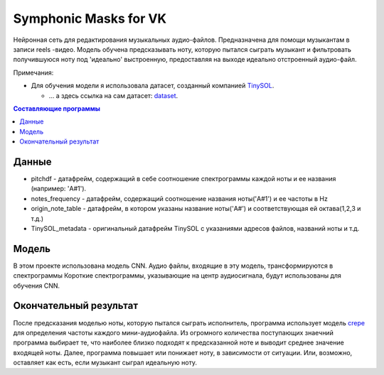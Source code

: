 ======================
Symphonic Masks for VK
======================

Нейронная сеть для редактирования музыкальных аудио-файлов. Предназначена для помощи музыкантам в записи reels -видео. 
Модель обучена предсказывать ноту, которую пытался сыграть музыкант и фильтровать получившуюся ноту под 'идеально' выстроенную, предоставляя на выходе идеально отстроенный аудио-файл.

Примечания:

* Для обучения модели я использовала датасет, созданный компанией  `TinySOL <https://tinysol.com.au/>`_.

  * ... а здесь ссылка на сам датасет: `dataset
    <https://zenodo.org/record/3685367#.Xo1NVi2ZOuU>`_.


.. contents:: Составляющие программы

Данные
--------



* pitchdf -           датафрейм, содержащий в себе соотношение спектрограммы каждой ноты и ее названия (например: 'A#1').
* notes_frequency -   датафрейм, содержащий соотношение названия ноты('A#1') и ее частоты в Hz
* origin_note_table - датафрейм, в котором указаны название ноты('A#') и соответствующая ей октава(1,2,3 и т.д.)
* TinySOL_metadata -  оригинальный датафрейм TinySOL с указаниями адресов файлов, названий ноты и т.д.


Модель
------------

В этом проекте использована модель CNN.
Аудио файлы, входящие в эту модель, трансформируются в спектрограммы
Короткие спектрограммы, указывающие на центр аудиосигнала, будут использованы для обучения CNN.

Окончательный результат
------------
После предсказания моделью ноты, которую пытался сыграть исполнитель, программа использует модель `crepe <https://github.com/marl/crepe>`_ для определения частоты каждого мини-аудиофайла.
Из огромного количества поступающих знаечний программа выбирает те, что наиболее близко подходят к предсказанной ноте и выводит среднее значение входящей ноты.
Далее, программа повышает или понижает ноту, в зависимости от ситуации. Или, возможно, оставляет как есть, если музыкант сыграл идеальную ноту.

